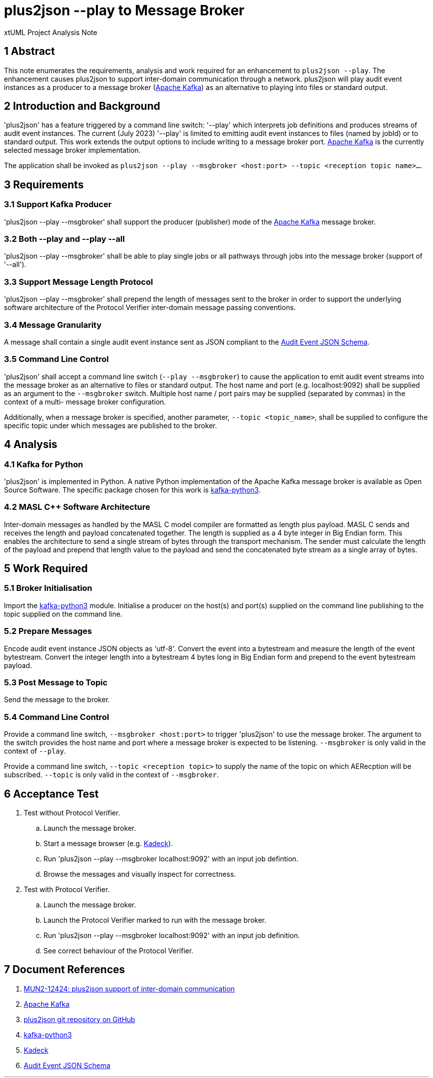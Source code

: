 = plus2json --play to Message Broker

xtUML Project Analysis Note

== 1 Abstract

This note enumerates the requirements, analysis and work required for an
enhancement to `plus2json --play`.  The enhancement causes plus2json to
support inter-domain communication through a network.  plus2json will play
audit event instances as a producer to a message broker (<<dr-2, Apache
Kafka>>) as an alternative to playing into files or standard output.

== 2 Introduction and Background

'plus2json' has a feature triggered by a command line switch: '--play'
which interprets job definitions and produces streams of audit event
instances.  The current (July 2023) '--play' is limited to emitting audit
event instances to files (named by jobId) or to standard output.  This
work extends the output options to include writing to a message broker port.
<<dr-2, Apache Kafka>> is the currently selected message broker
implementation.

The application shall be invoked as `plus2json --play --msgbroker
<host:port> --topic <reception topic name>...`.

== 3 Requirements

=== 3.1 Support Kafka Producer

'plus2json --play --msgbroker' shall support the producer (publisher) mode
of the <<dr-2, Apache Kafka>> message broker.

=== 3.2 Both --play and --play --all

'plus2json --play --msgbroker' shall be able to play single jobs or all
pathways through jobs into the message broker (support of '--all').

=== 3.3 Support Message Length Protocol

'plus2json --play --msgbroker' shall prepend the length of messages sent
to the broker in order to support the underlying software architecture of
the Protocol Verifier inter-domain message passing conventions.

=== 3.4 Message Granularity

A message shall contain a single audit event instance sent as JSON
compliant to the <<dr-6, Audit Event JSON Schema>>.

=== 3.5 Command Line Control

'plus2json' shall accept a command line switch (`--play --msgbroker`) to
cause the application to emit audit event streams into the message broker
as an alternative to files or standard output.  The host name and port
(e.g.  localhost:9092) shall be supplied as an argument to the `--msgbroker`
switch.  Multiple host name / port pairs may be supplied (separated by
commas) in the context of a multi- message broker configuration.

Additionally, when a message broker is specified, another parameter,
`--topic <topic_name>`, shall be supplied to configure the specific topic
under which messages are published to the broker.

== 4 Analysis

=== 4.1 Kafka for Python

'plus2json' is implemented in Python.  A native Python implementation of
the Apache Kafka message broker is available as Open Source Software.  The
specific package chosen for this work is <<dr-4, kafka-python3>>.

=== 4.2 MASL C++ Software Architecture

Inter-domain messages as handled by the MASL C++ model compiler are
formatted as length plus payload.  MASL C++ sends and receives the length
and payload concatenated together.  The length is supplied as a 4 byte
integer in Big Endian form.  This enables the architecture to send a
single stream of bytes through the transport mechanism.  The sender must
calculate the length of the payload and prepend that length value to the
payload and send the concatenated byte stream as a single array of bytes.

== 5 Work Required

=== 5.1 Broker Initialisation

Import the <<dr-4, kafka-python3>> module.  Initialise a producer on the
host(s) and port(s) supplied on the command line publishing to the topic
supplied on the command line.

=== 5.2 Prepare Messages

Encode audit event instance JSON objects as 'utf-8'.  Convert the event
into a bytestream and measure the length of the event bytestream.  Convert
the integer length into a bytestream 4 bytes long in Big Endian form and
prepend to the event bytestream payload.

=== 5.3 Post Message to Topic

Send the message to the broker.

=== 5.4 Command Line Control

Provide a command line switch, `--msgbroker <host:port>` to trigger
'plus2json' to use the message broker.  The argument to the switch
provides the host name and port where a message broker is expected to be
listening.  `--msgbroker` is only valid in the context of `--play`.

Provide a command line switch, `--topic <reception topic>` to supply the
name of the topic on which AERecption will be subscribed.  `--topic` is
only valid in the context of `--msgbroker`.

== 6 Acceptance Test

. Test without Protocol Verifier.
  .. Launch the message broker.
  .. Start a message browser (e.g. <<dr-5, Kadeck>>).
  .. Run 'plus2json --play --msgbroker localhost:9092' with an input job
     defintion.
  .. Browse the messages and visually inspect for correctness.
. Test with Protocol Verifier.
  .. Launch the message broker.
  .. Launch the Protocol Verifier marked to run with the message broker.
  .. Run 'plus2json --play --msgbroker localhost:9092' with an input job
     definition.
  .. See correct behaviour of the Protocol Verifier.

== 7 Document References

. [[dr-1]] https://onefact.atlassian.net/browse/MUN2-124[MUN2-12424: plus2json support of inter-domain communication]
. [[dr-2]] https://kafka.apache.org/[Apache Kafka]
. [[dr-3]] https://github.com/xtuml/plus2json[plus2json git repository on GitHub]
. [[dr-4]] https://pypi.org/project/kafka-python3/[kafka-python3]
. [[dr-5]] https://www.kadeck.com/[Kadeck]
. [[dr-6]]
https://github.com/xtuml/munin/blob/main/models/AEReception/schema/audit_event_schema.json[Audit Event JSON Schema]

---
This work is licensed under the Creative Commons CC0 License

---
